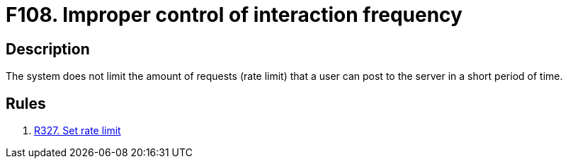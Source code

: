 :slug: findings/108/
:description: The purpose of this page is to present information about the set of findings reported by Fluid Attacks. In this case, the finding presents information about vulnerabilities arising from not establishing a rate limit, recommendations to avoid them and related security requirements.
:keywords: Improper, Control, Interaction, Frequency, Rate, Limit
:findings: yes
:type: security

= F108. Improper control of interaction frequency

== Description

The system does not limit the amount of requests (rate limit) that a user can
post to the server in a short period of time.

== Rules

. [[r1]] [inner]#link:/web/rules/327/[R327. Set rate limit]#
